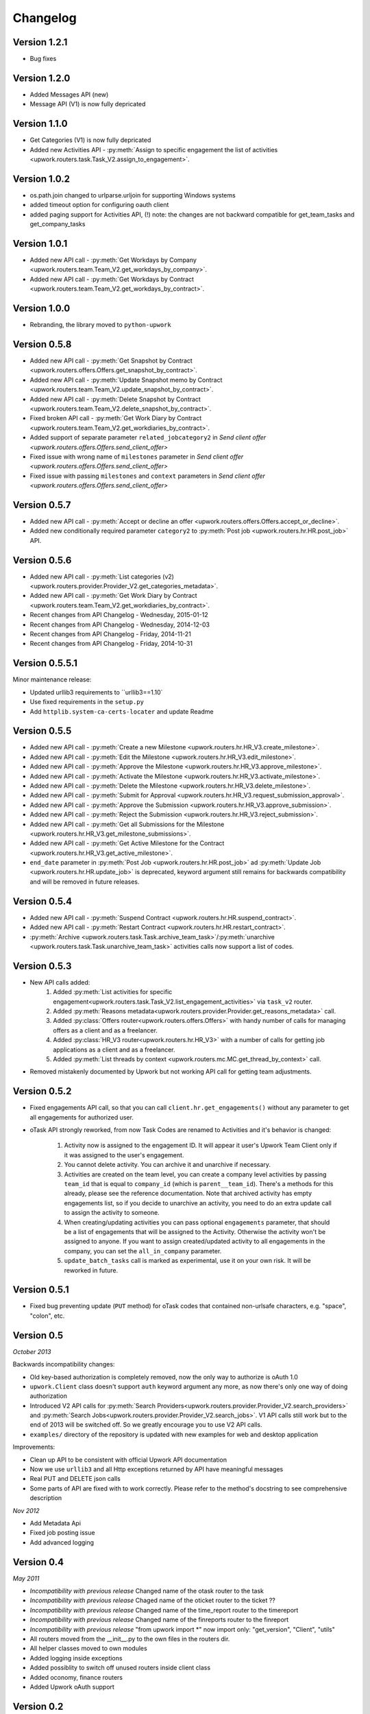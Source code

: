 .. _changelog:


***************
Changelog
***************

.. _1.2.1:

Version 1.2.1
-------------
* Bug fixes

.. _1.2.0:

Version 1.2.0
-------------
* Added Messages API (new)
* Message API (V1) is now fully depricated

.. _1.1.0:

Version 1.1.0
-------------
* Get Categories (V1) is now fully depricated
* Added new Activities API - :py:meth:`Assign to specific engagement the list of activities <upwork.routers.task.Task_V2.assign_to_engagement>`.

.. _1.0.2:

Version 1.0.2
-------------
* os.path.join changed to urlparse.urljoin for supporting Windows systems
* added timeout option for configuring oauth client
* added paging support for Activities API, (!) note: the changes are not backward compatible for get_team_tasks and get_company_tasks

.. _1.0.1:

Version 1.0.1
-------------
* Added new API call - :py:meth:`Get Workdays by Company <upwork.routers.team.Team_V2.get_workdays_by_company>`.
* Added new API call - :py:meth:`Get Workdays by Contract <upwork.routers.team.Team_V2.get_workdays_by_contract>`.

.. _1.0.0:

Version 1.0.0
-------------
* Rebranding, the library moved to ``python-upwork``

.. _0.5.8:

Version 0.5.8
-------------
* Added new API call - :py:meth:`Get Snapshot by Contract <upwork.routers.offers.Offers.get_snapshot_by_contract>`.
* Added new API call - :py:meth:`Update Snapshot memo by Contract <upwork.routers.team.Team_V2.update_snapshot_by_contract>`.
* Added new API call - :py:meth:`Delete Snapshot by Contract <upwork.routers.team.Team_V2.delete_snapshot_by_contract>`.
* Fixed broken API call - :py:meth:`Get Work Diary by Contract <upwork.routers.team.Team_V2.get_workdiaries_by_contract>`.
* Added support of separate parameter ``related_jobcategory2`` in `Send client offer <upwork.routers.offers.Offers.send_client_offer>`
* Fixed issue with wrong name of ``milestones`` parameter in `Send client offer <upwork.routers.offers.Offers.send_client_offer>`
* Fixed issue with passing ``milestones`` and ``context`` parameters in `Send client offer <upwork.routers.offers.Offers.send_client_offer>`

.. _0.5.7:

Version 0.5.7
-------------
* Added new API call - :py:meth:`Accept or decline an offer <upwork.routers.offers.Offers.accept_or_decline>`.
* Added new conditionally required parameter ``category2`` to :py:meth:`Post job <upwork.routers.hr.HR.post_job>` API.

.. _0.5.6:

Version 0.5.6
-------------
* Added new API call - :py:meth:`List categories (v2) <upwork.routers.provider.Provider_V2.get_categories_metadata>`.
* Added new API call - :py:meth:`Get Work Diary by Contract <upwork.routers.team.Team_V2.get_workdiaries_by_contract>`.
* Recent changes from API Changelog - Wednesday, 2015-01-12
* Recent changes from API Changelog - Wednesday, 2014-12-03
* Recent changes from API Changelog - Friday, 2014-11-21
* Recent changes from API Changelog - Friday, 2014-10-31

.. _0.5.5:

Version 0.5.5.1
---------------
Minor maintenance release:

* Updated urllib3 requirements to ``urllib3==1.10`
* Use fixed requirements in the ``setup.py``
* Add ``httplib.system-ca-certs-locater`` and update Readme

.. _0.5.5:

Version 0.5.5
-------------
* Added new API call - :py:meth:`Create a new Milestone <upwork.routers.hr.HR_V3.create_milestone>`.
* Added new API call - :py:meth:`Edit the Milestone <upwork.routers.hr.HR_V3.edit_milestone>`.
* Added new API call - :py:meth:`Approve the Milestone <upwork.routers.hr.HR_V3.approve_milestone>`.
* Added new API call - :py:meth:`Activate the Milestone <upwork.routers.hr.HR_V3.activate_milestone>`.
* Added new API call - :py:meth:`Delete the Milestone <upwork.routers.hr.HR_V3.delete_milestone>`.
* Added new API call - :py:meth:`Submit for Approval <upwork.routers.hr.HR_V3.request_submission_approval>`.
* Added new API call - :py:meth:`Approve the Submission <upwork.routers.hr.HR_V3.approve_submission>`.
* Added new API call - :py:meth:`Reject the Submission <upwork.routers.hr.HR_V3.reject_submission>`.
* Added new API call - :py:meth:`Get all Submissions for the Milestone <upwork.routers.hr.HR_V3.get_milestone_submissions>`.
* Added new API call - :py:meth:`Get Active Milestone for the Contract <upwork.routers.hr.HR_V3.get_active_milestone>`.

* ``end_date`` parameter in :py:meth:`Post Job <upwork.routers.hr.HR.post_job>` ad :py:meth:`Update Job <upwork.routers.hr.HR.update_job>` is deprecated, keyword argument still remains for backwards compatibility
  and will be removed in future releases.

.. _0.5.4:

Version 0.5.4
-------------
* Added new API call - :py:meth:`Suspend Contract <upwork.routers.hr.HR.suspend_contract>`.
* Added new API call - :py:meth:`Restart Contract <upwork.routers.hr.HR.restart_contract>`.
* :py:meth:`Archive <upwork.routers.task.Task.archive_team_task>`/:py:meth:`unarchive <upwork.routers.task.Task.unarchive_team_task>` activities calls now support a list of codes.

.. _0.5.3:

Version 0.5.3
-------------
* New API calls added:
    1. Added :py:meth:`List activities for specific engagement<upwork.routers.task.Task_V2.list_engagement_activities>` via ``task_v2`` router.
    2. Added :py:meth:`Reasons metadata<upwork.routers.provider.Provider.get_reasons_metadata>` call.
    3. Added :py:class:`Offers router<upwork.routers.offers.Offers>` with handy number of calls for managing offers as a client and as a freelancer.
    4. Added :py:class:`HR_V3 router<upwork.routers.hr.HR_V3>` with a number of calls for getting job applications  as a client and as a freelancer.
    5. Added :py:meth:`List threads by context <upwork.routers.mc.MC.get_thread_by_context>` call.
* Removed mistakenly documented by Upwork but not working API call for getting team adjustments.

.. _0.5.2:

Version 0.5.2
-------------
* Fixed engagements API call, so that you can call
  ``client.hr.get_engagements()`` without any parameter
  to get all engagements for authorized user.
* oTask API strongly reworked, from now Task Codes are
  renamed to Activities and it's behavior is changed:

    1. Activity now is assigned to the engagement ID.
       It will appear it user's Upwork Team Client only if
       it was assigned to the user's engagement.
    2. You cannot delete activity. You can archive it
       and unarchive if necessary.
    3. Activities are created on the team level,
       you can create a company level activities by
       passing ``team_id`` that is equal to ``company_id``
       (which is ``parent__team_id``). There's a methods
       for this already, please see the reference documentation.
       Note that archived activity has empty engagements list,
       so if you decide to unarchive an activity, you need to
       do an extra update call to assign the activity to someone.
    4. When creating/updating activities you can pass optional
       ``engagements`` parameter, that should be a list of engagements
       that will be assigned to the Activity. Otherwise the activity
       won't be assigned to anyone. If you want to assign created/updated
       activity to all engagements in the company, you can set
       the ``all_in_company`` parameter.
    5. ``update_batch_tasks`` call is marked as experimental,
       use it on your own risk. It will be reworked in future.

.. _0.5.1:

Version 0.5.1
-------------
* Fixed bug preventing update (``PUT`` method) for oTask codes that
  contained non-urlsafe characters, e.g. "space", "colon", etc.

.. _0.5:

Version 0.5
-----------------
*October 2013*

Backwards incompatibility changes:

* Old key-based authorization is completely removed, now the only way
  to authorize is oAuth 1.0
* ``upwork.Client`` class doesn't support ``auth`` keyword argument any more,
  as now there's only one way of doing authorization
* Introduced V2 API calls for
  :py:meth:`Search Providers<upwork.routers.provider.Provider_V2.search_providers>` and
  :py:meth:`Search Jobs<upwork.routers.provider.Provider_V2.search_jobs>`.
  V1 API calls still work but to the end of 2013 will be switched off.
  So we greatly encourage you to use V2 API calls.
* ``examples/`` directory of the repository is updated with new examples for
  web and desktop application

Improvements:

* Clean up API to be consistent with official Upwork API documentation
* Now we use ``urllib3`` and all Http exceptions returned by API have
  meaningful messages
* Real PUT and DELETE json calls
* Some parts of API are fixed with to work correctly. Please refer to the
  method's docstring to see comprehensive description

*Nov 2012*

* Add Metadata Api
* Fixed job posting issue
* Add advanced logging


.. _0.4:

Version 0.4
-----------------
*May 2011*

* *Incompatibility with previous release* Changed name of the otask router to the task
* *Incompatibility with previous release* Chaged name of the oticket router to the ticket ??
* *Incompatibility with previous release* Changed name of the time_report router to the timereport
* *Incompatibility with previous release* Changed name of the finreports router to the finreport
* *Incompatibility with previous release* "from upwork import \*" now import only: "get_version", "Client", "utils"
* All routers moved from the __init__.py to the own files in the routers dir.
* All helper classes moved to own modules
* Added logging inside exceptions
* Added possiblity to switch off unused routers inside client class
* Added oconomy, finance routers
* Added Upwork oAuth support

.. _0.2:

Version 0.2
-----------------
*October 2010*

* All helpers classes moved to the utils.py, added Table helper class
* *Incompatibility with previous release* Changed names of the methods' params to reflect real Upwork params - e.g. company_reference vs company name

.. _0.1.2:

Version 0.1.2
-----------------
*29 September 2010*

Bug fix release

* Fixed check_token method
* Fixed KeyError on empty workdiaries

.. _0.1.1:

Version 0.1.1
-----------------
*15 July 2010*

Bug fix release

* Fixed HR2.get_user_role(user_id=None, team_id=None, sub_teams=False) method to correctly get user roles when both user reference and team reference were submitted - previously only one of them was used in the request
* Documentation fixes

.. _0.1:

Version 0.1
-----------------
*08 July 2010*

First public release
